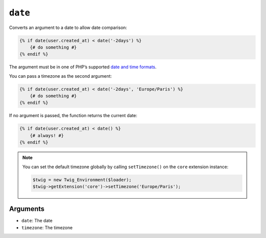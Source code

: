 ``date``
========

.. versionadded:: 1.6
    The date function has been added in Twig 1.6.

.. versionadded:: 1.6.1
    The default timezone support has been added in Twig 1.6.1.

Converts an argument to a date to allow date comparison:

.. code-block:: jinja

    {% if date(user.created_at) < date('-2days') %}
        {# do something #}
    {% endif %}

The argument must be in one of PHP’s supported `date and time formats`_.

You can pass a timezone as the second argument:

.. code-block:: jinja

    {% if date(user.created_at) < date('-2days', 'Europe/Paris') %}
        {# do something #}
    {% endif %}

If no argument is passed, the function returns the current date:

.. code-block:: jinja

    {% if date(user.created_at) < date() %}
        {# always! #}
    {% endif %}

.. note::

    You can set the default timezone globally by calling ``setTimezone()`` on
    the ``core`` extension instance:

    .. code-block:: php

        $twig = new Twig_Environment($loader);
        $twig->getExtension('core')->setTimezone('Europe/Paris');

Arguments
---------

* ``date``:     The date
* ``timezone``: The timezone

.. _`date and time formats`: http://php.net/manual/en/datetime.formats.php
